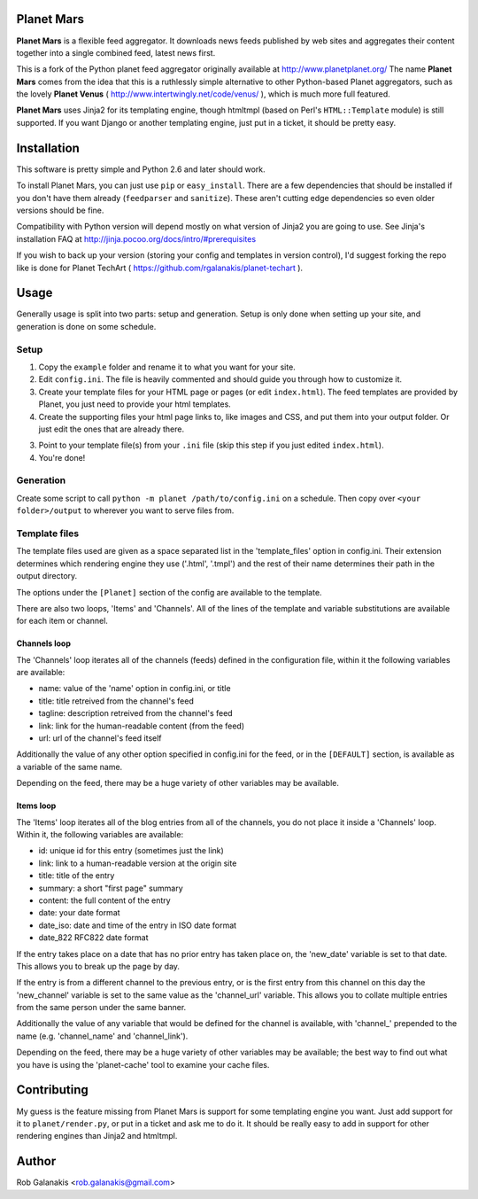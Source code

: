 Planet Mars
-----------

**Planet Mars** is a flexible feed aggregator.
It downloads news feeds published by web sites and
aggregates their content together into a single combined feed,
latest news first.

This is a fork of the Python planet feed aggregator
originally available at http://www.planetplanet.org/
The name **Planet Mars** comes from the idea that this is a ruthlessly
simple alternative to other Python-based Planet aggregators,
such as the lovely **Planet Venus** 
( http://www.intertwingly.net/code/venus/ ), 
which is much more full featured.

**Planet Mars** uses Jinja2 for its templating engine,
though htmltmpl (based on Perl's ``HTML::Template`` module)
is still supported.
If you want Django or another templating engine,
just put in a ticket, it should be pretty easy.

Installation
------------

This software is pretty simple and Python 2.6 and
later should work.

To install Planet Mars, you can just use
``pip`` or ``easy_install``.
There are a few dependencies that should be installed
if you don't have them already (``feedparser`` and ``sanitize``).
These aren't cutting edge dependencies so even older
versions should be fine.

Compatibility with Python version will depend mostly
on what version of Jinja2 you are going to use.
See Jinja's installation FAQ at
http://jinja.pocoo.org/docs/intro/#prerequisites

If you wish to back up your version
(storing your config and templates in version control),
I'd suggest forking the repo like is done for
Planet TechArt ( https://github.com/rgalanakis/planet-techart ).

Usage
-----

Generally usage is split into two parts:
setup and generation.
Setup is only done when setting up your site,
and generation is done on some schedule.

Setup
=====

1. Copy the ``example`` folder and rename it to what you want for your site.
2. Edit ``config.ini``. The file is heavily commented and
   should guide you through how to customize it.
3. Create your template files for your HTML page or pages
   (or edit ``index.html``).
   The feed templates are provided by Planet,
   you just need to provide your html templates.
4. Create the supporting files your html page links to,
   like images and CSS, and put them into your output folder.
   Or just edit the ones that are already there.
3. Point to your template file(s) from your ``.ini`` file
   (skip this step if you just edited ``index.html``).
4. You're done!

Generation
==========

Create some script to call ``python -m planet /path/to/config.ini``
on a schedule.
Then copy over ``<your folder>/output`` to
wherever you want to serve files from.

Template files
==============

The template files used are given as a space separated list in the
'template_files' option in config.ini. Their extension determines which
rendering engine they use ('.html', '.tmpl') and the rest of their name
determines their path in the output directory.

The options under the ``[Planet]`` section of the config 
are available to the template.

There are also two loops, 'Items' and 'Channels'.  All of the lines of
the template and variable substitutions are available for each item or
channel.

Channels loop
+++++++++++++

The 'Channels' loop iterates all of the channels (feeds) defined in the
configuration file, within it the following variables are available:

* name: value of the 'name' option in config.ini, or title
* title: title retreived from the channel's feed
* tagline: description retreived from the channel's feed
* link: link for the human-readable content (from the feed)
* url: url of the channel's feed itself

Additionally the value of any other option specified in config.ini
for the feed, or in the ``[DEFAULT]`` section, is available as a
variable of the same name.

Depending on the feed, there may be a huge variety of other
variables may be available.

Items loop
++++++++++

The 'Items' loop iterates all of the blog entries from all of the channels,
you do not place it inside a 'Channels' loop.  Within it, the following
variables are available:

* id: unique id for this entry (sometimes just the link)
* link: link to a human-readable version at the origin site
* title: title of the entry
* summary: a short "first page" summary
* content: the full content of the entry
* date: your date format
* date_iso: date and time of the entry in ISO date format
* date_822 RFC822 date format

If the entry takes place on a date that has no prior entry has
taken place on, the 'new_date' variable is set to that date.
This allows you to break up the page by day.

If the entry is from a different channel to the previous entry,
or is the first entry from this channel on this day
the 'new_channel' variable is set to the same value as the
'channel_url' variable.  This allows you to collate multiple
entries from the same person under the same banner.

Additionally the value of any variable that would be defined
for the channel is available, with 'channel_' prepended to the
name (e.g. 'channel_name' and 'channel_link').

Depending on the feed, there may be a huge variety of other
variables may be available; the best way to find out what you
have is using the 'planet-cache' tool to examine your cache files.

Contributing
------------

My guess is the feature missing from Planet Mars is support
for some templating engine you want.
Just add support for it to ``planet/render.py``,
or put in a ticket and ask me to do it.
It should be really easy to add in support for other rendering
engines than Jinja2 and htmltmpl.

Author
------

Rob Galanakis <rob.galanakis@gmail.com>
